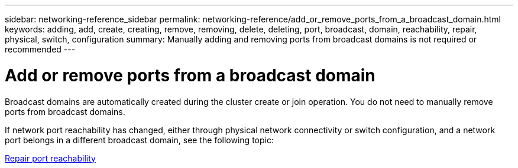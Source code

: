 ---
sidebar: networking-reference_sidebar
permalink: networking-reference/add_or_remove_ports_from_a_broadcast_domain.html
keywords: adding, add, create, creating, remove, removing, delete, deleting, port, broadcast, domain, reachability, repair, physical, switch, configuration
summary: Manually adding and removing ports from broadcast domains is not required or recommended
---

= Add or remove ports from a broadcast domain
:hardbreaks:
:nofooter:
:icons: font
:linkattrs:
:imagesdir: ./media/

//
// This file was created with NDAC Version 2.0 (August 17, 2020)
//
// 2020-11-23 12:34:44.108048
//

[.lead]
Broadcast domains are automatically created during the cluster create or join operation. You do not need to manually remove ports from broadcast domains.

If network port reachability has changed, either through physical network connectivity or switch configuration, and a network port belongs in a different broadcast domain, see the following topic:

link:repair_port_reachability.html[Repair port reachability]
